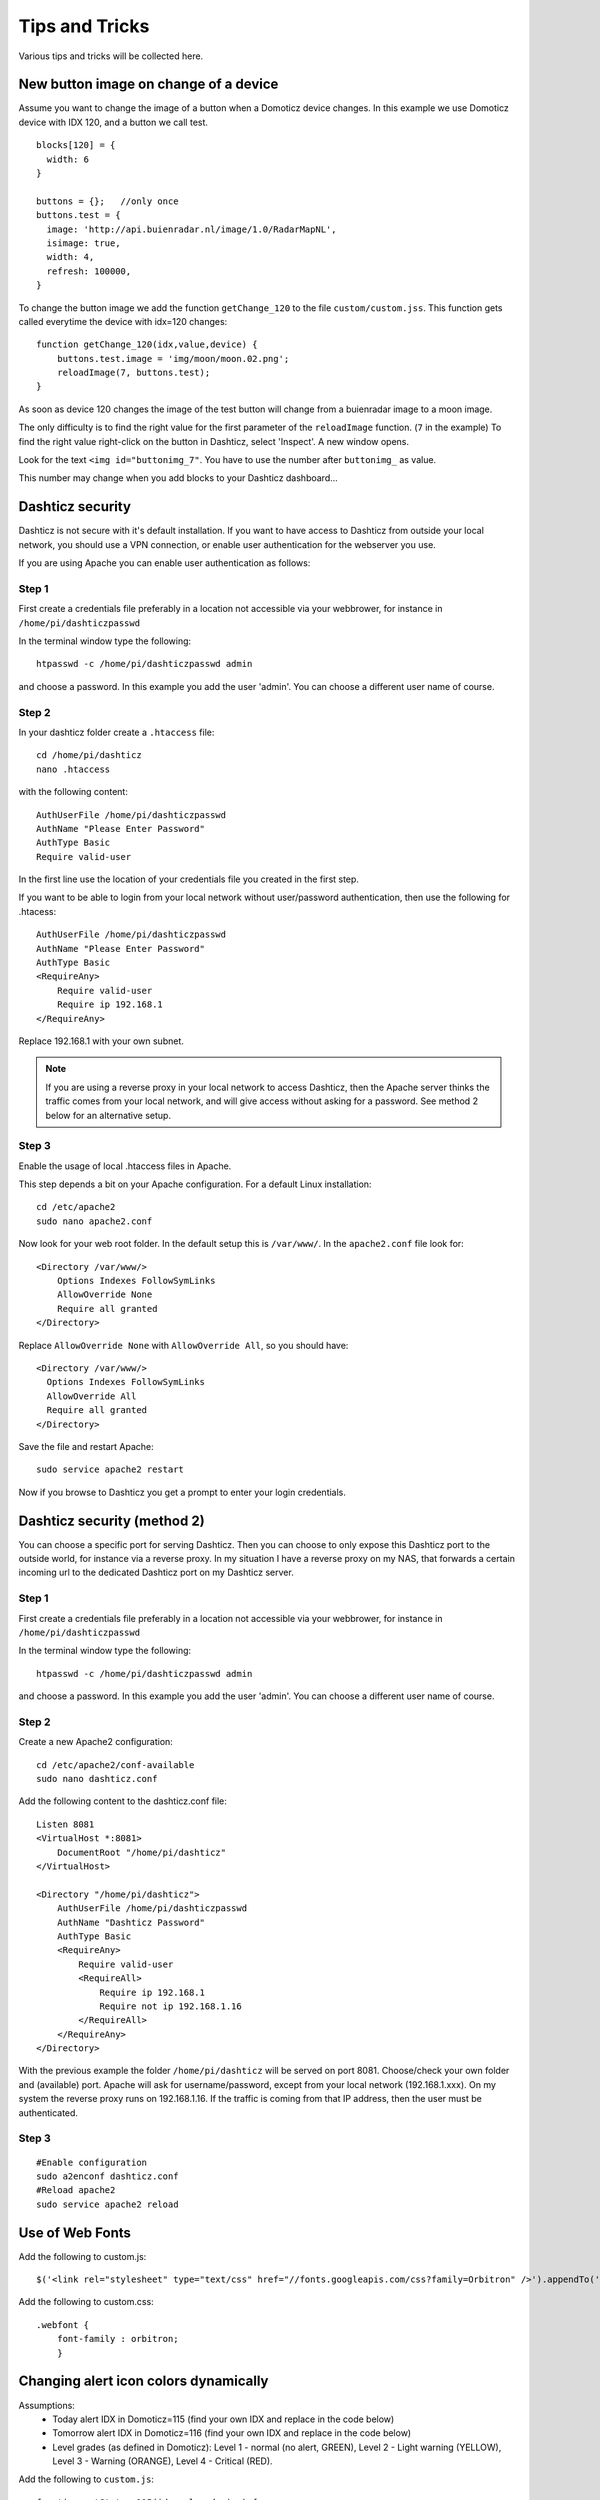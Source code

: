 Tips and Tricks
===============

Various tips and tricks will be collected here.

New button image on change of a device
--------------------------------------

Assume you want to change the image of a button when a Domoticz device changes.
In this example we use Domoticz device with IDX 120, and a button we call test.

::

    blocks[120] = {
      width: 6
    }

    buttons = {};   //only once
    buttons.test = {
      image: 'http://api.buienradar.nl/image/1.0/RadarMapNL',
      isimage: true,
      width: 4,
      refresh: 100000,
    }

To change the button image we add the function ``getChange_120`` to the file ``custom/custom.jss``. This function gets called everytime the device with idx=120 changes::

    function getChange_120(idx,value,device) {
    	buttons.test.image = 'img/moon/moon.02.png';
    	reloadImage(7, buttons.test);
    }

As soon as device 120 changes the image of the test button will change from a buienradar image to a moon image.

The only difficulty is to find the right value for the first parameter of the ``reloadImage`` function. (``7`` in the example)
To find the right value right-click on the button in Dashticz, select 'Inspect'.
A new window opens.

.. image :: tipsandtricks/buttonimage.jpg

Look for the text ``<img id="buttonimg_7"``. You have to use the number after ``buttonimg_`` as value.

This number may change when you add blocks to your Dashticz dashboard...


Dashticz security
-----------------

Dashticz is not secure with it's default installation. If you want to have access to Dashticz from outside your local network, you should use a VPN connection,
or enable user authentication for the webserver you use.

If you are using Apache you can enable user authentication as follows:


Step 1
~~~~~~

First create a credentials file preferably in a location not accessible via your webbrower, for instance in ``/home/pi/dashticzpasswd``

In the terminal window type the following::

    htpasswd -c /home/pi/dashticzpasswd admin
    
and choose a password. In this example you add the user 'admin'. You can choose a different user name of course.

Step 2
~~~~~~

In your dashticz folder create a ``.htaccess`` file::

    cd /home/pi/dashticz
    nano .htaccess
    
with the following content::

    AuthUserFile /home/pi/dashticzpasswd
    AuthName "Please Enter Password"
    AuthType Basic
    Require valid-user

In the first line use the location of your credentials file you created in the first step.

If you want to be able to login from your local network without user/password authentication, then use the following for .htacess::

    AuthUserFile /home/pi/dashticzpasswd
    AuthName "Please Enter Password"
    AuthType Basic
    <RequireAny>
        Require valid-user
        Require ip 192.168.1
    </RequireAny>

Replace 192.168.1 with your own subnet.

.. note::
    If you are using a reverse proxy in your local network to access Dashticz, then the Apache server thinks the traffic comes from your local network, and will give access without asking for a password.
    See method 2 below for an alternative setup.

Step 3
~~~~~~

Enable the usage of local .htaccess files in Apache.

This step depends a bit on your Apache configuration. For a default Linux installation::

    cd /etc/apache2
    sudo nano apache2.conf
    
Now look for your web root folder. In the default setup this is ``/var/www/``. In the ``apache2.conf`` file look for::

    <Directory /var/www/>
    	Options Indexes FollowSymLinks
    	AllowOverride None
    	Require all granted
    </Directory>

Replace ``AllowOverride None`` with ``AllowOverride All``, so you should have::

    <Directory /var/www/>
      Options Indexes FollowSymLinks
      AllowOverride All
      Require all granted
    </Directory>

Save the file and restart Apache::

    sudo service apache2 restart
    
Now if you browse to Dashticz you get a prompt to enter your login credentials.


Dashticz security (method 2)
----------------------------
You can choose a specific port for serving Dashticz. Then you can choose to only expose this Dashticz port to the outside world, for instance via a reverse proxy.
In my situation I have a reverse proxy on my NAS, that forwards a certain incoming url to the dedicated Dashticz port on my Dashticz server.

Step 1
~~~~~~~~
First create a credentials file preferably in a location not accessible via your webbrower, for instance in ``/home/pi/dashticzpasswd``

In the terminal window type the following::

    htpasswd -c /home/pi/dashticzpasswd admin
    
and choose a password. In this example you add the user 'admin'. You can choose a different user name of course.

Step 2
~~~~~~

Create a new Apache2 configuration::

    cd /etc/apache2/conf-available
    sudo nano dashticz.conf

Add the following content to the dashticz.conf file::

    Listen 8081
    <VirtualHost *:8081>
        DocumentRoot "/home/pi/dashticz"
    </VirtualHost>

    <Directory "/home/pi/dashticz">
        AuthUserFile /home/pi/dashticzpasswd
        AuthName "Dashticz Password"
        AuthType Basic
        <RequireAny>
            Require valid-user
            <RequireAll>
                Require ip 192.168.1
                Require not ip 192.168.1.16
            </RequireAll>
        </RequireAny>
    </Directory>

With the previous example the folder ``/home/pi/dashticz`` will be served on port 8081. Choose/check your own folder and (available) port.
Apache will ask for username/password, except from your local network (192.168.1.xxx).
On my system the reverse proxy runs on 192.168.1.16. If the traffic is coming from that IP address, then the user must be authenticated.

Step 3
~~~~~~

::

    #Enable configuration
    sudo a2enconf dashticz.conf
    #Reload apache2
    sudo service apache2 reload


Use of Web Fonts
----------------
Add the following to custom.js::

    $('<link rel="stylesheet" type="text/css" href="//fonts.googleapis.com/css?family=Orbitron" />').appendTo('head');

Add the following to custom.css::

    .webfont {
        font-family : orbitron;
        }


Changing alert icon colors dynamically
--------------------------------------

Assumptions:
    - Today alert IDX in Domoticz=115 (find your own IDX and replace in the code below)
    - Tomorrow alert IDX in Domoticz=116 (find your own IDX and replace in the code below)
    - Level grades (as defined in Domoticz): Level 1 - normal (no alert, GREEN), Level 2 - Light warning (YELLOW), Level 3 - Warning (ORANGE), Level 4 - Critical (RED).

Add the following to ``custom.js``::

    function getStatus_115(idx,value,device) {
        if(device['Level']==1) {
            $('div.block_115').addClass('alertnormal');
            $('div.block_115').removeClass('alertmedium');
            $('div.block_115').removeClass('alerthigh');
            $('div.block_115').removeClass('alertlight');
        }
        else if (device['Level']==2) {
            $('div.block_115').addClass('alertlight');
            $('div.block_115').removeClass('alertmedium');
            $('div.block_115').removeClass('alertnormal');
            $('div.block_115').removeClass('alerthigh');
        }
        else if (device['Level']==3) {
            $('div.block_115').addClass('alertmedium');
            $('div.block_115').removeClass('alertnormal');
            $('div.block_115').removeClass('alerthigh');
            $('div.block_115').removeClass('alertlight');
        }
        else {
            $('div.block_115').addClass('alerthigh');
            $('div.block_115').removeClass('alertnormal');
            $('div.block_115').removeClass('alertmedium');
            $('div.block_115').removeClass('alertlight');
        }
    }
    
    function getStatus_116(idx,value,device) {
        if(device['Level']==1) {
            $('div.block_116').addClass('alertnormal');
            $('div.block_116').removeClass('alertmedium');
            $('div.block_116').removeClass('alerthigh');
            $('div.block_116').removeClass('alertlight');
        }
        else if (device['Level']==2) {
            $('div.block_116').addClass('alertlight');
            $('div.block_116').removeClass('alertmedium');
            $('div.block_116').removeClass('alertnormal');
            $('div.block_116').removeClass('alerthigh');
        }
        else if (device['Level']==3) {
            $('div.block_116').addClass('alertmedium');
            $('div.block_116').removeClass('alertnormal');
            $('div.block_116').removeClass('alerthigh');
            $('div.block_116').removeClass('alertlight');
        }
        else {
            $('div.block_116').addClass('alerthigh');
            $('div.block_116').removeClass('alertnormal');
            $('div.block_116').removeClass('alertmedium');
            $('div.block_116').removeClass('alertlight');
        }
    }

Add the following to ``custom.css``::

    .alertnormal .col-icon {
        color: green !important;
    }
    .alertlight .col-icon {
        color: yellow !important;
    }
    .alertmedium .col-icon {
        color: orange !important;
    }
    .alerthigh .col-icon {
        color: red !important;
    }

